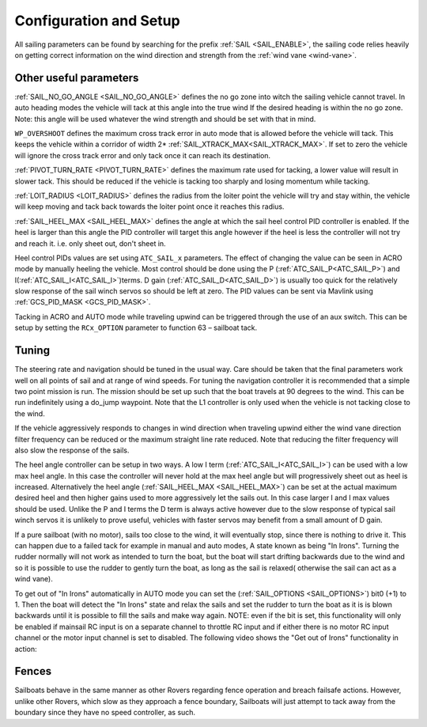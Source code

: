 .. _sailboat-configure:

=======================
Configuration and Setup
=======================

All sailing parameters can be found by searching for the prefix  :ref:`SAIL <SAIL_ENABLE>`, the
sailing code relies heavily on getting correct information on the wind direction and strength from
the :ref:`wind vane <wind-vane>`.

Other useful parameters
------------------------
:ref:`SAIL_NO_GO_ANGLE <SAIL_NO_GO_ANGLE>` defines the no go zone into witch the sailing vehicle cannot
travel. In auto heading modes the vehicle will tack at this angle into the true wind If the desired heading
is within the no go zone. Note: this angle will be used whatever the wind strength and should be set with
that in mind.

``WP_OVERSHOOT`` defines the maximum cross track error in auto mode that is allowed before
the vehicle will tack. This keeps the vehicle within a corridor of width 2* :ref:`SAIL_XTRACK_MAX<SAIL_XTRACK_MAX>`. If set to zero
the vehicle will ignore the cross track error and only tack once it can reach its destination.

:ref:`PIVOT_TURN_RATE <PIVOT_TURN_RATE>` defines the maximum rate used for tacking, a lower value will result
in slower tack. This should be reduced if the vehicle is tacking too sharply and losing momentum while tacking.

:ref:`LOIT_RADIUS <LOIT_RADIUS>` defines the radius from the loiter point the vehicle will try and stay within,
the vehicle will keep moving and tack back towards the loiter point once it reaches this radius.

:ref:`SAIL_HEEL_MAX <SAIL_HEEL_MAX>` defines the angle at which the sail heel control PID controller is enabled.
If the heel is larger than this angle the PID controller will target this angle however if the heel is less the
controller will not try and reach it. i.e. only sheet out, don't sheet in.

Heel control PIDs values are set using ``ATC_SAIL_x`` parameters. The effect of changing the value
can be seen in ACRO mode by manually heeling the vehicle. Most control should be done using the P (:ref:`ATC_SAIL_P<ATC_SAIL_P>`) and I(:ref:`ATC_SAIL_I<ATC_SAIL_I>`)terms. D gain (:ref:`ATC_SAIL_D<ATC_SAIL_D>`)
is usually too quick for the relatively slow response of the sail winch servos so should be left at zero. The PID
values can be sent via Mavlink using :ref:`GCS_PID_MASK <GCS_PID_MASK>`.

Tacking in ACRO and AUTO mode while traveling upwind can be triggered through the use of an aux switch. This can
be setup by setting the ``RCx_OPTION`` parameter to function 63 – sailboat tack.

Tuning
------

The steering rate and navigation should be tuned in the usual way. Care should be taken that the final parameters
work well on all points of sail and at range of wind speeds. For tuning the navigation controller it is
recommended that a simple two point mission is run. The mission should be set up such that the boat travels at
90 degrees to the wind. This can be run indefinitely using a do_jump waypoint. Note that the L1 controller is
only used when the vehicle is not tacking close to the wind.

If the vehicle aggressively responds to changes in wind direction when traveling upwind either the wind vane
direction filter frequency can be reduced or the maximum straight line rate reduced. Note that reducing the
filter frequency will also slow the response of the sails.

The heel angle controller can be setup in two ways. A low I term (:ref:`ATC_SAIL_I<ATC_SAIL_I>`) can be used with a low max heel angle. In
this case the controller will never hold at the max heel angle but will progressively sheet out as heel is
increased. Alternatively the heel angle (:ref:`SAIL_HEEL_MAX <SAIL_HEEL_MAX>`) can be set at the actual maximum desired heel and then higher gains
used to more aggressively let the sails out. In this case larger I and I max values should be used. Unlike
the P and I terms the D term is always active however due to the slow response of typical sail winch servos
it is unlikely to prove useful, vehicles with faster servos may benefit from a small amount of D gain.

If a pure sailboat (with no motor), sails too close to the wind, it will eventually stop, since there is nothing to drive it. This can happen due to a failed tack for example in manual and auto modes, A state known as being "In Irons". Turning the rudder normally will not work as intended to turn the boat, but the boat will start drifting backwards due to the wind and so it is possible to use the rudder to gently turn the boat, as long as the sail is relaxed( otherwise the sail can act as a wind vane). 

To get out of "In Irons" automatically in AUTO mode you can set the (:ref:`SAIL_OPTIONS <SAIL_OPTIONS>`) bit0 (+1) to 1. Then the boat will detect the "In Irons" state and relax the sails and set the rudder to turn the boat as it is is blown backwards until it is possible to fill the sails and make way again. NOTE: even if the bit is set, this functionality will only be enabled if mainsail RC input is on a separate channel to throttle RC input and if either there is no motor RC input channel or the motor input channel is set to disabled. The following video shows the "Get out of Irons" functionality in action:

..  youtube:: ULvtleyFlR8
    :width: 100%

Fences
------

Sailboats behave in the same manner as other Rovers regarding fence operation and breach failsafe actions. However, unlike other Rovers, which slow as they approach a fence boundary, Sailboats will just attempt to tack away from the boundary since they have no speed controller, as such.
